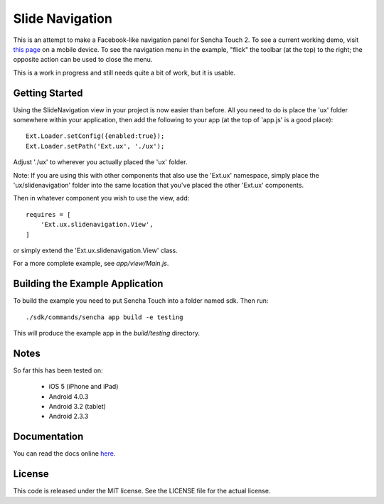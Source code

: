 Slide Navigation
================

This is an attempt to make a Facebook-like navigation panel for Sencha Touch 2.
To see a current working demo, visit `this page`_ on a mobile device.  To see the
navigation menu in the example, "flick" the toolbar (at the top) to the right; the
opposite action can be used to close the menu.

.. _`this page`: http://wnielson.github.com/sencha-SlideNavigation/

This is a work in progress and still needs quite a bit of work, but it is usable.

Getting Started
---------------

Using the SlideNavigation view in your project is now easier than before.  All you need
to do is place the 'ux' folder somewhere within your application, then add the following
to your app (at the top of 'app.js' is a good place)::

    Ext.Loader.setConfig({enabled:true});
    Ext.Loader.setPath('Ext.ux', './ux');

Adjust './ux' to wherever you actually placed the 'ux' folder.

Note: If you are using this with other components that also use the 'Ext.ux' namespace,
simply place the 'ux/slidenavigation' folder into the same location that you've placed
the other 'Ext.ux' components.

Then in whatever component you wish to use the view, add::

    requires = [
        'Ext.ux.slidenavigation.View',
    ]

or simply extend the 'Ext.ux.slidenavigation.View' class.

For a more complete example, see `app/view/Main.js`.

Building the Example Application
--------------------------------

To build the example you need to put Sencha Touch into a folder named sdk.  Then run::

    ./sdk/commands/sencha app build -e testing

This will produce the example app in the `build/testing` directory.


Notes
-----

So far this has been tested on:

  * iOS 5 (iPhone and iPad)
  * Android 4.0.3
  * Android 3.2 (tablet)
  * Android 2.3.3

Documentation
-------------

You can read the docs online here_.

.. _here: http://wnielson.github.com/sencha-SlideNavigation/docs/#!/api/Ext.ux.slidenavigation.View

License
-------

This code is released under the MIT license.  See the LICENSE file for the actual license.